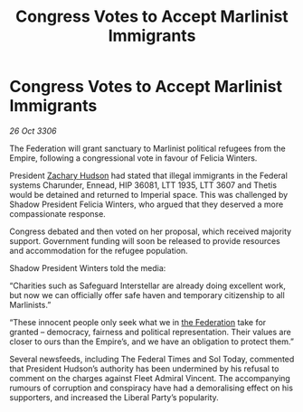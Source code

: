 :PROPERTIES:
:ID:       93c6075a-b68c-4aef-8770-496d5062dab6
:END:
#+title: Congress Votes to Accept Marlinist Immigrants
#+filetags: :galnet:

* Congress Votes to Accept Marlinist Immigrants

/26 Oct 3306/

The Federation will grant sanctuary to Marlinist political refugees from the Empire, following a congressional vote in favour of Felicia Winters. 

President [[id:02322be1-fc02-4d8b-acf6-9a9681e3fb15][Zachary Hudson]] had stated that illegal immigrants in the Federal systems Charunder, Ennead, HIP 36081, LTT 1935, LTT 3607 and Thetis would be detained and returned to Imperial space. This was challenged by Shadow President Felicia Winters, who argued that they deserved a more compassionate response. 

Congress debated and then voted on her proposal, which received majority support. Government funding will soon be released to provide resources and accommodation for the refugee population. 

Shadow President Winters told the media: 

“Charities such as Safeguard Interstellar are already doing excellent work, but now we can officially offer safe haven and temporary citizenship to all Marlinists.” 

 “These innocent people only seek what we in [[id:d56d0a6d-142a-4110-9c9a-235df02a99e0][the Federation]] take for granted – democracy, fairness and political representation. Their values are closer to ours than the Empire’s, and we have an obligation to protect them.” 

Several newsfeeds, including The Federal Times and Sol Today, commented that President Hudson’s authority has been undermined by his refusal to comment on the charges against Fleet Admiral Vincent. The accompanying rumours of corruption and conspiracy have had a demoralising effect on his supporters, and increased the Liberal Party’s popularity.
